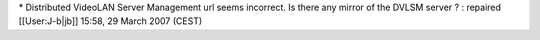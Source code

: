 \* Distributed VideoLAN Server Management url seems incorrect. Is there
any mirror of the DVLSM server ? : repaired [[User:J-b|jb]] 15:58, 29
March 2007 (CEST)
